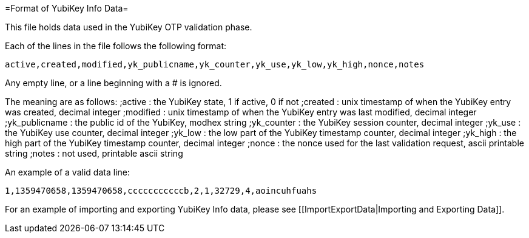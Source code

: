 =Format of YubiKey Info Data= 

This file holds data used in the YubiKey OTP validation phase.

Each of the lines in the file follows the following format:

```
active,created,modified,yk_publicname,yk_counter,yk_use,yk_low,yk_high,nonce,notes
```

Any empty line, or a line beginning with a # is ignored.

The meaning are as follows:
;active
: the YubiKey state, 1 if active, 0 if not
;created
: unix timestamp of when the YubiKey entry was created, decimal integer
;modified
: unix timestamp of when the YubiKey entry was last modified, decimal integer
;yk_publicname
: the public id of the YubiKey, modhex string
;yk_counter
: the YubiKey session counter, decimal integer
;yk_use
: the YubiKey use counter, decimal integer
;yk_low
: the low part of the YubiKey timestamp counter, decimal integer
;yk_high
: the high part of the YubiKey timestamp counter, decimal integer
;nonce
: the nonce used for the last validation request, ascii printable string
;notes
: not used, printable ascii string

An example of a valid data line:

```
1,1359470658,1359470658,cccccccccccb,2,1,32729,4,aoincuhfuahs
```

For an example of importing and exporting YubiKey Info data, please see
[[ImportExportData|Importing and Exporting Data]].
